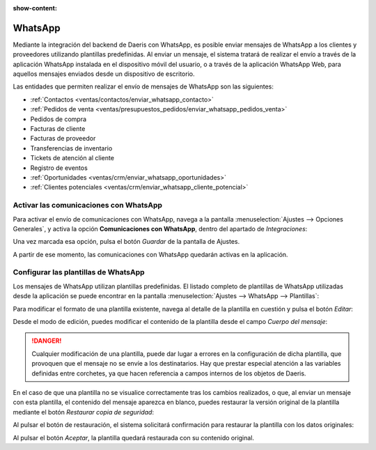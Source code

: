 :show-content:

========
WhatsApp
========

Mediante la integración del backend de Daeris con WhatsApp, es posible enviar mensajes de WhatsApp a los clientes y
proveedores utilizando plantillas predefinidas. Al enviar un mensaje, el sistema tratará de realizar el envío a través
de la aplicación WhatsApp instalada en el dispositivo móvil del usuario, o a través de la aplicación WhatsApp Web, para
aquellos mensajes enviados desde un dispositivo de escritorio.

Las entidades que permiten realizar el envío de mensajes de WhatsApp son las siguientes:

-  :ref:`Contactos <ventas/contactos/enviar_whatsapp_contacto>`

-  :ref:`Pedidos de venta <ventas/presupuestos_pedidos/enviar_whatsapp_pedidos_venta>`

-  Pedidos de compra

-  Facturas de cliente

-  Facturas de proveedor

-  Transferencias de inventario

-  Tickets de atención al cliente

-  Registro de eventos

-  :ref:`Oportunidades <ventas/crm/enviar_whatsapp_oportunidades>`

-  :ref:`Clientes potenciales <ventas/crm/enviar_whatsapp_cliente_potencial>`


Activar las comunicaciones con WhatsApp
=======================================

Para activar el envío de comunicaciones con WhatsApp, navega a la pantalla :menuselection:`Ajustes --> Opciones Generales`,
y activa la opción **Comunicaciones con WhatsApp**, dentro del apartado de *Integraciones*:

.. image:: whatsapp/comunicaciones-con-whatsapp.png
   :align: center
   :alt: Activar las comunicaciones con WhatsApp

Una vez marcada esa opción, pulsa el botón *Guardar* de la pantalla de Ajustes.

A partir de ese momento, las comunicaciones con WhatsApp quedarán activas en la aplicación.

Configurar las plantillas de WhatsApp
=====================================

Los mensajes de WhatsApp utilizan plantillas predefinidas. El listado completo de plantillas de WhatsApp utilizadas desde
la aplicación se puede encontrar en la pantalla :menuselection:`Ajustes --> WhatsApp --> Plantillas`:

.. image:: whatsapp/plantillas-whatsapp.png
   :align: center
   :alt: Plantillas de WhatsApp

Para modificar el formato de una plantilla existente, navega al detalle de la plantilla en cuestión y pulsa el botón *Editar*:

.. image:: whatsapp/editar-plantilla-whatsapp.png
   :align: center
   :alt: Editar plantilla de WhatsApp

Desde el modo de edición, puedes modificar el contenido de la plantilla desde el campo *Cuerpo del mensaje*:

.. image:: whatsapp/cuerpo-mensaje-plantilla.png
   :align: center
   :alt: Cuerpo del mensaje de la plantilla de WhatsApp

.. danger::
   Cualquier modificación de una plantilla, puede dar lugar a errores en la configuración de dicha plantilla, que provoquen
   que el mensaje no se envíe a los destinatarios. Hay que prestar especial atención a las variables definidas entre corchetes,
   ya que hacen referencia a campos internos de los objetos de Daeris.

En el caso de que una plantilla no se visualice correctamente tras los cambios realizados, o que, al enviar un mensaje
con esta plantilla, el contenido del mensaje aparezca en blanco, puedes restaurar la versión original de la plantilla
mediante el botón *Restaurar copia de seguridad*:

.. image:: whatsapp/restaurar-copia-seguridad.png
   :align: center
   :alt: Restaurar copia de seguridad de la plantilla de WhatsApp

Al pulsar el botón de restauración, el sistema solicitará confirmación para restaurar la plantilla con los datos originales:

.. image:: whatsapp/confirmar-restaurar-copia-seguridad.png
   :align: center
   :alt: Confirmación para restaurar copia de seguridad de la plantilla de WhatsApp

Al pulsar el botón *Aceptar*, la plantilla quedará restaurada con su contenido original.
